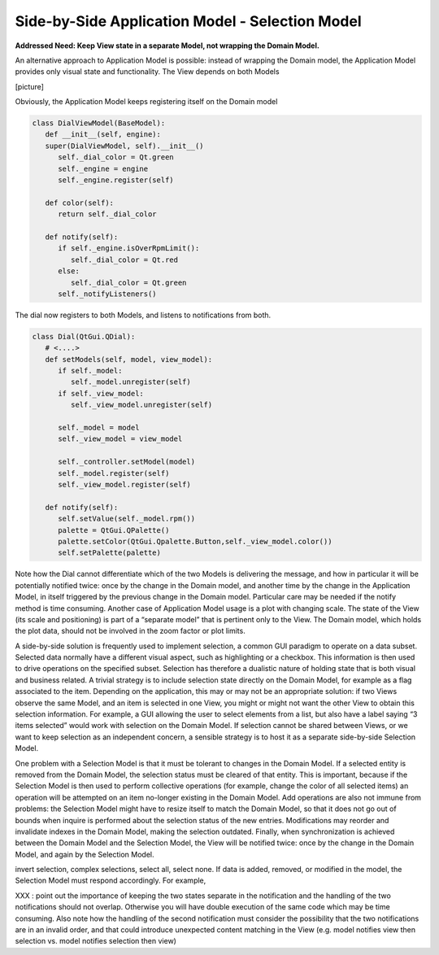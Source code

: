Side-by-Side Application Model - Selection Model
------------------------------------------------

**Addressed Need: Keep View state in a separate Model, not wrapping the Domain Model.**

An alternative approach to Application Model is possible: instead of wrapping
the Domain model, the Application Model provides only visual state and
functionality. The View depends on both Models

[picture]

Obviously, the Application Model keeps registering itself on the Domain model

.. code-block:: python

   class DialViewModel(BaseModel):
      def __init__(self, engine):
      super(DialViewModel, self).__init__()
         self._dial_color = Qt.green
         self._engine = engine
         self._engine.register(self)

      def color(self):
         return self._dial_color
      
      def notify(self):
         if self._engine.isOverRpmLimit():
            self._dial_color = Qt.red
         else:
            self._dial_color = Qt.green
         self._notifyListeners()

The dial now registers to both Models, and listens to notifications from both.

.. code-block:: python

   class Dial(QtGui.QDial):
      # <....>
      def setModels(self, model, view_model):
         if self._model:
            self._model.unregister(self)
         if self._view_model:
            self._view_model.unregister(self)

         self._model = model
         self._view_model = view_model

         self._controller.setModel(model)
         self._model.register(self)
         self._view_model.register(self)

      def notify(self):
         self.setValue(self._model.rpm())  
         palette = QtGui.QPalette() 
         palette.setColor(QtGui.Qpalette.Button,self._view_model.color())
         self.setPalette(palette)

Note how the Dial cannot differentiate which of the two Models is delivering
the message, and how in particular it will be potentially notified twice: once
by the change in the Domain model, and another time by the change in the
Application Model, in itself triggered by the previous change in the Domain
model. Particular care may be needed if the notify method is time consuming.
Another case of Application Model usage is a plot with changing scale. The
state of the View (its scale and positioning) is part of a “separate model”
that is pertinent only to the View. The Domain model, which holds the plot
data, should not be involved in the zoom factor or plot limits.

A side-by-side solution is frequently used to implement selection, a common GUI
paradigm to operate on a data subset. Selected data normally have a different
visual aspect, such as highlighting or a checkbox. This information is then
used to drive operations on the specified subset. Selection has therefore a
dualistic nature of holding state that is both visual and business related.  A
trivial strategy is to include selection state directly on the Domain Model,
for example as a flag associated to the item. Depending on the application,
this may or may not be an appropriate solution: if two Views observe the same
Model, and an item is selected in one View, you might or might not want the
other View to obtain this selection information. For example, a GUI allowing
the user to select elements from a list, but also have a label saying “3 items
selected” would work with selection on the Domain Model. If selection cannot be
shared between Views, or we want to keep selection as an independent concern,
a sensible strategy is to host it as a separate side-by-side Selection Model.

One problem with a Selection Model is that it must be tolerant to changes in
the Domain Model. If a selected entity is removed from the Domain Model, the
selection status must be cleared of that entity. This is important, because if
the Selection Model is then used to perform collective operations (for example,
change the color of all selected items) an operation will be attempted on an
item no-longer existing in the Domain Model. Add operations are also not immune
from problems: the Selection Model might have to resize itself to match the
Domain Model, so that it does not go out of bounds when inquire is performed
about the selection status of the new entries. Modifications may reorder and
invalidate indexes in the Domain Model, making the selection outdated. Finally,
when synchronization is achieved between the Domain Model and the Selection
Model, the View will be notified twice: once by the change in the Domain Model,
and again by the Selection Model. 

invert selection, complex selections, select all, select none.  If data is
added, removed, or modified in the model, the Selection Model must respond
accordingly. For example,

XXX : point out the importance of keeping the two states separate in the notification
and the handling of the two notifications should not overlap. Otherwise you will have
double execution of the same code which may be time consuming.
Also note how the handling of the second notification must consider the possibility that the 
two notifications are in an invalid order, and that could introduce unexpected content
matching in the View (e.g. model notifies view then selection vs. model notifies selection then view)

 


